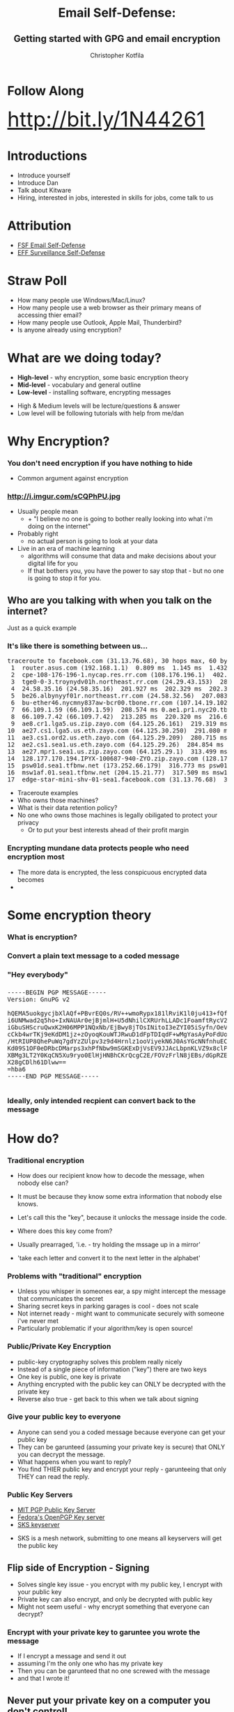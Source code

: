 #+TITLE: Email Self-Defense:@@html: <br><h2>@@Getting started with GPG and email encryption@@html: <br></h2>@@
#+AUTHOR: Christopher Kotfila
#+EMAIL: chris.kotfila@kitware.com
#+OPTIONS: toc:nil num:nil
#+REVEAL_HLEVEL: 2
#+REVEAL_THEME: solarized
#+REVEAL_EXTRA_CSS: styles.css
#+REVEAL_MULTIPLEX_ID: {{ socketId }}
#+REVEAL_MULTIPLEX_SECRET: {{ secret }}
#+REVEAL_MULTIPLEX_URL: https://reveal-js-multiplex-ccjbegmaii.now.sh/
#+REVEAL_MULTIPLEX_SOCKETIO_URL: http://cdnjs.cloudflare.com/ajax/libs/socket.io/1.3.5/socket.io.min.js
#+REVEAL_PLUGINS: (multiplex)

* Follow Along
#+BEGIN_HTML
<div style="font-size:3.4em">
<a href="http://bit.ly/1N44261">http://bit.ly/1N44261</a>
</div>
#+END_HTML


* Introductions
#+BEGIN_NOTES
+ Introduce yourself
+ Introduce Dan
+ Talk about Kitware
+ Hiring,  interested in jobs,  interested in skills for jobs,  come talk to us
#+END_NOTES

* Attribution
+ [[https://emailselfdefense.fsf.org/en/][FSF Email Self-Defense]]
+ [[https://ssd.eff.org/en][EFF Surveillance Self-Defense]]

* Straw Poll
+ How many people use Windows/Mac/Linux?
+ How many people use a web browser as their primary means of accessing thier email?
+ How many people use Outlook,  Apple Mail,  Thunderbird? 
+ Is anyone already using encryption?

* What are we doing today?
+ *High-level* - why encryption, some basic encryption theory
+ *Mid-level* - vocabulary and general outline
+ *Low-level* - installing software, encrypting messages

#+BEGIN_NOTES
+ High & Medium levels will be lecture/questions & answer
+ Low level will be following tutorials with help from me/dan
#+END_NOTES

* Why Encryption? 
*** You don't need encryption if you have nothing to hide
#+BEGIN_NOTES
+ Common argument against encryption
#+END_NOTES
*** http://i.imgur.com/sCQPhPU.jpg
#+BEGIN_NOTES
+ Usually people mean
  + + "I believe no one is going to bother really looking into what i'm doing on the internet"
+ Probably right 
  + no actual person is going to look at your data
+ Live in an era of machine learning
  + algorithms will consume that data and make decisions about your digital life for you
  + If that bothers you,  you have the power to say stop that - but no one is going to stop it for you.
#+END_NOTES

** Who are you talking with when you talk on the internet?
#+BEGIN_NOTES
Just as a quick example
#+END_NOTES
*** It's like there is something between us...
#+BEGIN_HTML
<pre>
traceroute to facebook.com (31.13.76.68), 30 hops max, 60 byte packets
 1  router.asus.com (192.168.1.1)  0.809 ms  1.145 ms  1.432 ms
 2  cpe-108-176-196-1.nycap.res.rr.com (108.176.196.1)  402.376 ms  402.719 ms  402.738 ms
 3  tge0-0-3.troynydv01h.northeast.rr.com (24.29.43.153)  284.373 ms  284.829 ms  284.839 ms
 4  24.58.35.16 (24.58.35.16)  201.927 ms  202.329 ms  202.340 ms
 5  be26.albynyyf01r.northeast.rr.com (24.58.32.56)  207.083 ms  207.770 ms  208.087 ms
 6  bu-ether46.nycmny837aw-bcr00.tbone.rr.com (107.14.19.102)  214.741 ms bu-ether36.nycmny837aw-bcr00.tbone.rr.com (107.14.19.100)  209.536 ms bu-ether26.nycmny837aw-bcr00.tbone.rr.com (107.14.19.26)  212.200 ms
 7  66.109.1.59 (66.109.1.59)  208.574 ms 0.ae1.pr1.nyc20.tbone.rr.com (107.14.17.218)  213.330 ms 66.109.1.59 (66.109.1.59)  213.351 ms
 8  66.109.7.42 (66.109.7.42)  213.285 ms  220.320 ms  216.629 ms
 9  ae8.cr1.lga5.us.zip.zayo.com (64.125.26.161)  219.319 ms  214.069 ms  217.483 ms
10  ae27.cs1.lga5.us.eth.zayo.com (64.125.30.250)  291.080 ms  288.755 ms  284.001 ms
11  ae3.cs1.ord2.us.eth.zayo.com (64.125.29.209)  280.715 ms  283.495 ms  277.267 ms
12  ae2.cs1.sea1.us.eth.zayo.com (64.125.29.26)  284.854 ms  284.351 ms  313.119 ms
13  ae27.mpr1.sea1.us.zip.zayo.com (64.125.29.1)  313.499 ms  313.408 ms  313.284 ms
14  128.177.170.194.IPYX-100687-940-ZYO.zip.zayo.com (128.177.170.194)  315.636 ms  315.635 ms  315.524 ms
15  psw01d.sea1.tfbnw.net (173.252.66.179)  316.773 ms psw01a.sea1.tfbnw.net (173.252.66.211)  316.799 ms  317.526 ms
16  msw1af.01.sea1.tfbnw.net (204.15.21.77)  317.509 ms msw1ae.01.sea1.tfbnw.net (204.15.21.81)  315.756 ms msw1af.01.sea1.tfbnw.net (204.15.21.77)  317.398 ms
17  edge-star-mini-shv-01-sea1.facebook.com (31.13.76.68)  316.663 ms  312.100 ms  312.005 ms
</pre>
#+END_HTML

#+BEGIN_NOTES
+ Traceroute examples
+ Who owns those machines?
+ What is their data retention policy?
+ No one who owns those machines is legally obiligated to protect your privacy
  + Or to put your best interests ahead of their profit margin
#+END_NOTES

*** Encrypting mundane data protects people who need encryption most
#+BEGIN_NOTES
+ The more data is encrypted,  the less conspicuous encrypted data becomes
+ 
#+END_NOTES

* Some encryption theory
*** What is encryption?
*** Convert a plain text message to a coded message

*** "Hey everybody"

*** 
#+BEGIN_HTML
<pre>
-----BEGIN PGP MESSAGE-----
Version: GnuPG v2

hQEMA5uokgycjbXlAQf+PBvrEQ0s/RV++wmoRypx181lRviK1l0ju413+fQfH/J1
i6UNMwad2q5ho+IxNAUAr0ejBjmlH+U5dNhilCXRUrhLLADc1FoamftRycV2kVaE
iGbuSHScruQwxK2H06MPP1NQxNb/EjBwy8jTOsINitoI3eZYI05iSyfn/OeVwyQy
cCkb4wrTKj9eKdDM1jz+zOyoqKouWTJRwuD1dFpTDIqdF+wMgYasAyPoFdUoezRN
/HtRIUP8QhePuWq7gdYzZUlpv3z9d4Hrnlz1ooViyekN6J0AsYGcNNfnhuECgGwn
Kd09S1OF0eDRbcDMarps3xhPfNbw9mSGKExDjVsEV9JJAcLbpnKLVZ9x8clPA0+f
XBMg3LT2Y0KqCN5Xu9ryo0ElHjHNBhCKrQcgC2E/FOVzFrlN8jEBs/dGpRZE+6Aa
X28gCDlh61Dlww==
=hba6
-----END PGP MESSAGE-----

</pre>
#+END_HTML

*** Ideally, only intended recpient can convert back to the message

* How do?
*** Traditional encryption
#+BEGIN_NOTES
+ How does our recipient know how to decode the message, when nobody else can? 
+ It must be because they know some extra information that nobody else knows. 
+ Let's call this the "key", because it unlocks the message inside the code.

+ Where does this key come from?  
+ Usually prearraged,  'i.e. - try holding the mssage up in a mirror'
+ 'take each letter and convert it to the next letter in the alphabet'
#+END_NOTES

*** Problems with "traditional" encryption
#+BEGIN_NOTES
+ Unless you whisper in someones ear,  a spy might intercept the message that communicates the secret
+ Sharing secret keys in parking garages is cool - does not scale
+ Not internet ready - might want to communicate securely with someone i've never met
+ Particularly problematic if your algorithm/key is open source!
#+END_NOTES


*** Public/Private Key Encryption
#+BEGIN_NOTES
+ public-key cryptography solves this problem really nicely 
+ Instead of a single piece of information ("key") there are two keys
+ One key is public,  one key is private
+ Anything encrypted with the public key can ONLY be decrypted with the private key
+ Reverse also true - get back to this when we talk about signing
#+END_NOTES

*** Give your public key to everyone
#+BEGIN_NOTES
+ Anyone can send you a coded message because everyone can get your public key
+ They can be garunteed (assuming your private key is secure) that ONLY you can decrypt the message.
+ What happens when you want to reply? 
+ You find THIER public key and encrypt your reply - garunteeing that only THEY can read the reply.
#+END_NOTES

*** Public Key Servers
+ [[https://pgp.mit.edu/][MIT PGP Public Key Server]]
+ [[https://keys.fedoraproject.org/][Fedora's OpenPGP Key server]]
+ [[https://bitbucket.org/skskeyserver/sks-keyserver/wiki/Home][SKS keyserver]]
#+BEGIN_NOTES
+ SKS is a mesh network, submitting to one means all keyservers will get the public key
#+END_NOTES


** Flip side of Encryption - Signing
#+BEGIN_NOTES
+ Solves single key issue -  you encrypt with my public key, I encrypt with your public key
+ Private key can also encrypt,  and only be decrypted with public key 
+ Might not seem useful - why encrypt something that everyone can decrypt?
#+END_NOTES

*** Encrypt with your private key to garuntee you wrote the message
#+BEGIN_NOTES
+ If I encrypt a message and send it out 
+ assuming I'm the only one who has my private key
+ Then you can be garunteed that no one screwed with the message 
+ and that I wrote it!
#+END_NOTES

** Never put your private key on a computer you don't control!
#+BEGIN_NOTES
+ All of this relies on some assumptions 
+ NO ONE ELSE HAS YOUR PRIVATE KEY
+ Never upload it to another computer
+ Never email it or instant message it or
+ Never put it on dropbox,  or in any other publically available location!
#+END_NOTES


* Some practical encryption terms
*** Pretty Good Privacy (PGP)
#+BEGIN_NOTES
+ Phil Zimmermann (1991) 
+ Actually a joke - Ralph's Pretty Good Grocery (Prarie home companion) - in reality it is VERY GOOD privacy
+ When Edward Snowden says "encryption works"  he is talking about PGP
+ PGP software eventually bought by Symantec
+ Eventually became open standard "OpenPGP"
#+END_NOTES
*** Pretty Hard to Understand
#+BEGIN_NOTES
+ Unfortunately somewhat archaic and hard to understand
+ Fortunately many programs that make OpenPGP easier to use
#+END_NOTES

*** Gnu Privacy Guard (GPG)
#+BEGIN_NOTES
+ GPG is a common, open source implementation of OpenPGP
+ Unfortunately named leads to sentences like (use "GPG" to do "PGP")
+ GPG is open source and there are Open source implementations for Mac, Windows & Linux
#+END_NOTES

*** Gnu Privacy Assistant (GPA)
#+BEGIN_NOTES
+ Graphical interface to GPG
#+END_NOTES

*** GPG Keychain
#+BEGIN_NOTES
+ You encrypt with other people's public key 
+ keeping track of those keys can be a pain
+ GPG Keychain is designed to manage other people's 
#+END_NOTES

* The Problem with Web Mail
#+BEGIN_NOTES
+ The problem with web mail is 
#+END_NOTES
*** You are not in control
#+BEGIN_NOTES
+ Your browser is connecting to a remote server 
+ where all the actual work of moving, marking and sending mail is happening
+ Breaks rule No. 1 - never give your private key to ANYONE
#+END_NOTES
*** Not in Google's interest
#+BEGIN_NOTES
+ In fact there are ways that this could work technically
+ Not really in google's self interest 
+ They want to read your mail and sell that information to advertisers
+ Encryption prevents them from doing that
#+END_NOTES

*** So I have to use a local email program?
#+BEGIN_NOTES 
+ For hassle free integration of encryption - yes
+ Can use an open source email client like Thunderbird
+ Advantage is sending a signed/encrypted email is as simple as sending a regular email
+ Even if you daon't want to do that,  you can still use encryption
#+END_NOTES

*** You can still use encryption!
#+BEGIN_NOTES
+ You can still use encryption 
+ you just have to encrypt your email on your local computer
+ Copy and paste the encrypted message into the text box
+ Send your email
+ In fact this is all plugins to Thunderbird/Apple Mail etc are doing
#+END_NOTES


* Practical steps (Mid Level)
#+BEGIN_NOTES

#+END_NOTES
*** 1. Download GPG software for your Operating system
+ Mac OSX - [[https://gpgtools.org/][GPGTools]]
+ Windows - [[https://www.gpg4win.org/][GPG4Win]]
+ Linux - [[https://www.gnupg.org/download/][From the GPG website]]

*** 2. Create a public and a private key
+ Going to be asked for personal information 
+ Use you're *real* name and email address

*** 3. Upload your public key to a public key server
+ [[https://pgp.mit.edu/][MIT PGP Public Key Server]]
+ [[https://keys.fedoraproject.org/][Fedora's OpenPGP Key server]]

*** 4. Ask a neighbor for their public key
+ Look them up on the public key server
+ Email them your public key
+ Use a flashdrive

*** 5. Import their public key into your Keychain

*** 6. Encrypt a message with their public key

*** 7. Send them that message
+ When you recieve a message from your neighbor,  use your key to decrypt it.

*** 8. Congratulations!

* How are we going to do this (Low-Level)?
#+BEGIN_NOTES
+ Too many machines,  too many environments and setups
+ Going to take questions on theory/background 
+ Then going to point you towards some tutorials
+ Dan and I will be here to help
#+END_NOTES

* Questions?

* Email Self-Defense
+ [[https://emailselfdefense.fsf.org/en/][Linux, Mac, Windows with Thunderbird and Enigmail]]
+ [[https://gpgtools.tenderapp.com/kb/how-to/first-steps-where-do-i-start-where-do-i-begin-setup-gpgtools-create-a-new-key-your-first-encrypted-mail][Mac OSX, GPGTools, and Apple Mail]]
+ [[https://gpgtools.tenderapp.com/kb/gpgservices-faq/how-do-i-activate-gpgservices][Encrypt Files on Mac OSX with GPGTools]]
+ [[https://www.gpg4win.org/doc/en/gpg4win-compendium_24.html][Encrypt Files on Windows with GPG4Win]]
+ [[http://www.albany.edu/ualbany_mail.pdf][Configure UAlbany Mail with third party clients]]

* Some other things to consider
+ Using Off the Record (OTR) for Chat
+ Using The Onion Router (TOR) for Web browsing
+ Encrypting your hard drive

